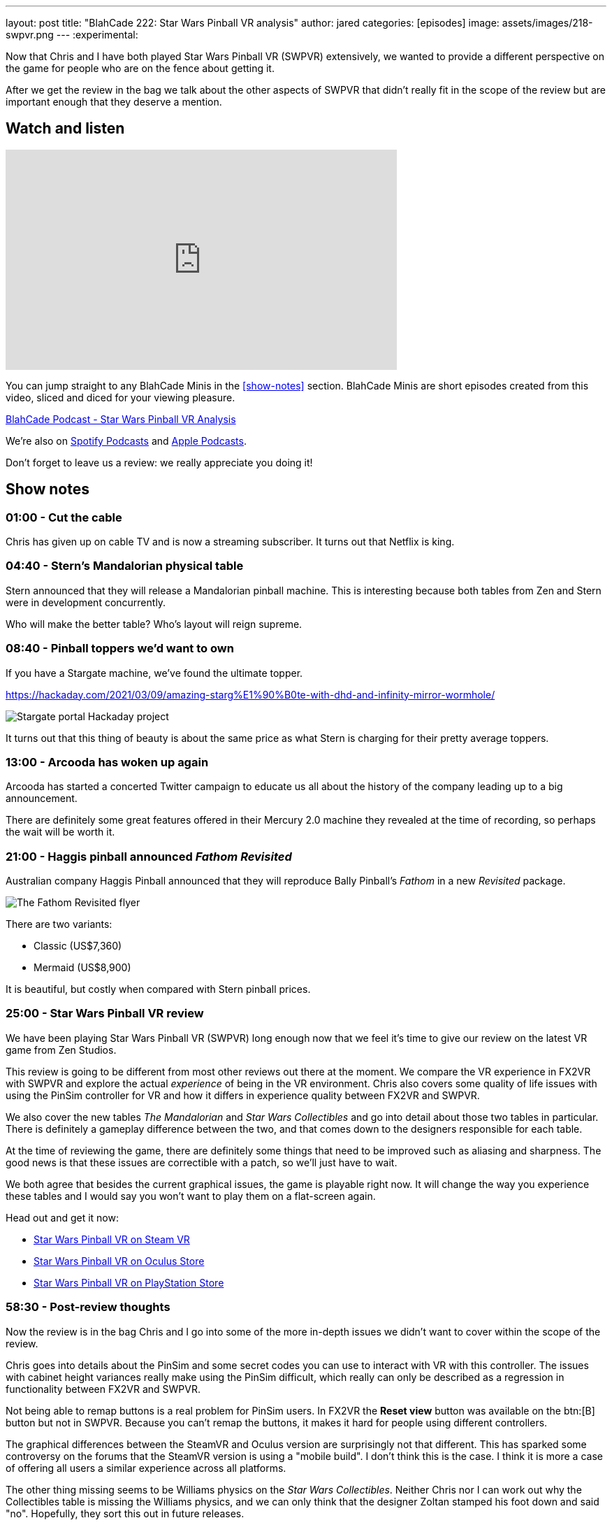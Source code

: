 ---
layout: post
title:  "BlahCade 222: Star Wars Pinball VR analysis"
author: jared
categories: [episodes]
image: assets/images/218-swpvr.png
---
:experimental:
                                                                                                          
Now that Chris and I have both played Star Wars Pinball VR (SWPVR) extensively, we wanted to provide a different perspective on the game for people who are on the fence about getting it.

After we get the review in the bag we talk about the other aspects of SWPVR that didn't really fit in the scope of the review but are important enough that they deserve a mention.

== Watch and listen

video::zlhewraA7MU[youtube, width=560, height=315]

You can jump straight to any BlahCade Minis in the <<show-notes>> section.
BlahCade Minis are short episodes created from this video, sliced and diced for your viewing pleasure.

++++
<a href="https://shoutengine.com/BlahCadePodcast/star-wars-pinball-vr-analysis-101138" data-width="100%" class="shoutEngineEmbed">
BlahCade Podcast - Star Wars Pinball VR Analysis
</a><script type="text/javascript" src="https://shoutengine.com/embed/embed.js"></script>
++++

We’re also on https://open.spotify.com/show/4YA3cs49xLqcNGhFdXUCQj[Spotify Podcasts] and https://podcasts.apple.com/au/podcast/blahcade-podcast/id1039748922[Apple Podcasts]. 

Don't forget to leave us a review: we really appreciate you doing it!

== Show notes

=== 01:00 - Cut the cable

Chris has given up on cable TV and is now a streaming subscriber.
It turns out that Netflix is king.

=== 04:40 - Stern's Mandalorian physical table

Stern announced that they will release a Mandalorian pinball machine.
This is interesting because both tables from Zen and Stern were in development concurrently. 

Who will make the better table?
Who's layout will reign supreme.

=== 08:40 - Pinball toppers we'd want to own

If you have a Stargate machine, we've found the ultimate topper. 

https://hackaday.com/2021/03/09/amazing-starg%E1%90%B0te-with-dhd-and-infinity-mirror-wormhole/

image::222-stargate-topper.png[Stargate portal Hackaday project]

It turns out that this thing of beauty is about the same price as what Stern is charging for their pretty average toppers.

=== 13:00 - Arcooda has woken up again

Arcooda has started a concerted Twitter campaign to educate us all about the history of the company leading up to a big announcement.

There are definitely some great features offered in their Mercury 2.0 machine they revealed at the time of recording, so perhaps the wait will be worth it.

=== 21:00 - Haggis pinball announced _Fathom Revisited_

Australian company Haggis Pinball announced that they will reproduce Bally Pinball's _Fathom_ in a new _Revisited_ package.

image::222-fathom-revisited.jpg[The Fathom Revisited flyer]

There are two variants:

* Classic (US$7,360)
* Mermaid (US$8,900)

It is beautiful, but costly when compared with Stern pinball prices.

=== 25:00 - Star Wars Pinball VR review

We have been playing Star Wars Pinball VR (SWPVR) long enough now that we feel it's time to give our review on the latest VR game from Zen Studios.

This review is going to be different from most other reviews out there at the moment.
We compare the VR experience in FX2VR with SWPVR and explore the actual _experience_ of being in the VR environment.
Chris also covers some quality of life issues with using the PinSim controller for VR and how it differs in experience quality between FX2VR and SWPVR.

We also cover the new tables _The Mandalorian_ and _Star Wars Collectibles_ and go into detail about those two tables in particular. 
There is definitely a gameplay difference between the two, and that comes down to the designers responsible for each table.

At the time of reviewing the game, there are definitely some things that need to be improved such as aliasing and sharpness. 
The good news is that these issues are correctible with a patch, so we'll just have to wait.

We both agree that besides the current graphical issues, the game is playable right now.
It will change the way you experience these tables and I would say you won't want to play them on a flat-screen again. 

Head out and get it now:

* https://store.steampowered.com/app/1530770/Star_Wars_Pinball_VR/[Star Wars Pinball VR on Steam VR]

* https://www.oculus.com/experiences/quest/3180994211970184/?locale=en_US[Star Wars Pinball VR on Oculus Store]

* https://store.playstation.com/en-us/product/UP4042-CUSA27137_00-2555967245711676[Star Wars Pinball VR on PlayStation Store]

=== 58:30 - Post-review thoughts

Now the review is in the bag Chris and I go into some of the more in-depth issues we didn't want to cover within the scope of the review.

Chris goes into details about the PinSim and some secret codes you can use to interact with VR with this controller.
The issues with cabinet height variances really make using the PinSim difficult, which really can only be described as a regression in functionality between FX2VR and SWPVR.

Not being able to remap buttons is a real problem for PinSim users.
In FX2VR the *Reset view* button was available on the btn:[B] button but not in SWPVR.
Because you can't remap the buttons, it makes it hard for people using different controllers.

The graphical differences between the SteamVR and Oculus version are surprisingly not that different.
This has sparked some controversy on the forums that the SteamVR version is using a "mobile build". 
I don't think this is the case. I think it is more a case of offering all users a similar experience across all platforms.

The other thing missing seems to be Williams physics on the _Star Wars Collectibles_. 
Neither Chris nor I can work out why the Collectibles table is missing the Williams physics, and we can only think that the designer Zoltan stamped his foot down and said "no". 
Hopefully, they sort this out in future releases.

The disparity between gameplay clarity (that is, clearly defined goals and flow) is like night and day between Mando and Collectibles. 
We cover the differences between the gameplay experience between the tables and try to offer some constructive criticism about improving it.

=== 1:20:00 - Other table comments and what's next

We quickly blast through the rest of the tables and work out whether they benefit from VR adaptation.

Then we put our wishlist in for what other Star Wars tables would really benefit from a VR adaptation.

== Thanks for listening

Thanks for watching or listening to this episode: we hope you enjoyed it.

If you liked the episode, please consider leaving a review about the show on https://podcasts.apple.com/au/podcast/blahcade-podcast/id1039748922[Apple Podcasts]. 
Reviews matter, and we appreciate the time you invest in writing them.

https://www.blahcadepinball.com/support-the-show.html[Say thanks^]:: If you want to say thanks for this episode, click the link to learn about more ways you can help the show.

https://www.blahcadepinball.com/backglass.html[Cabinet backbox art]:: If you want to make your digital pinball cabinet look amazing, why not use some of our free backglass images in your build.
